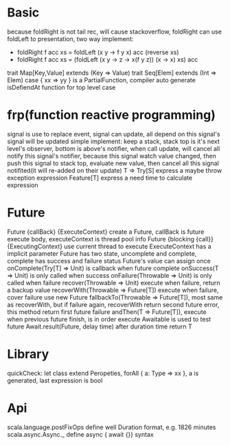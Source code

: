 * Basic
  because foldRight is not tail rec, will cause stackoverflow, foldRight can use foldLeft to presentation, two way implement:
   - foldRight f acc xs = foldLeft (x y -> f y x) acc (reverse xs)
   - foldRight f acc xs = (foldLeft (x y -> z -> x(f y z)) (x -> x) xs) acc
  trait Map[Key,Value] extends (Key => Value)
  trait Seq[Elem] extends (Int => Elem)
  case { xx => yy } is a PartialFunction, compiler auto generate isDefiendAt function for top level case
  
* frp(function reactive programming)
  signal is use to replace event, signal can update, all depend on this signal's signal will be updated
  simple implement:  keep a stack, stack top is it's next level's observer, bottom is above's notifier, when call update, will cancel all notify this signal's notifier, because this signal watch value changed, then push this signal to stack top, evaluate new value, then cancel all this signal notifited(it will re-added on their update)
  T => Try[S] express a maybe throw exception expression
  Feature[T] express a need time to calculate expression
* Future
  Future {callBack} {ExecuteContext} create a Future, callBack is future execute body, executeContext is thread pool info
  Future {blocking {call}} {ExecutingContext} use current thread to execute
  ExecuteContext has a implicit parameter
  Future has two state, uncomplete and complete, complete has success and failure status
  Future's value can assign once
  onComplete(Try[T] => Unit) is callback when future complete
  onSuccess(T => Unit) is only called when success
  onFailure(Throwable => Unit) is only called when failure
  recover(Throwable => Unit) execute when failure, return a backup value
  recoverWith(Throwable => Future[T]) execute when failure, cover failure use new Future
  fallbackTo(Throwable => Future[T]), most same as recoverWith, but if failure again, recoverWith return second future error, this method return first future failure
  andThen(T => Future[T]), execute when previous future finish, is in order execute
  Awaitable is used to test future
  Await.result(Future, delay time) after duration time return T
* Library
  quickCheck: let class extend Peropeties, forAll { a: Type => xx }, a is generated, last expression is bool
* Api
  scala.language.postFixOps define well Duration format, e.g. 1826 minutes
    scala.async.Async._ define async { await {}} syntax
